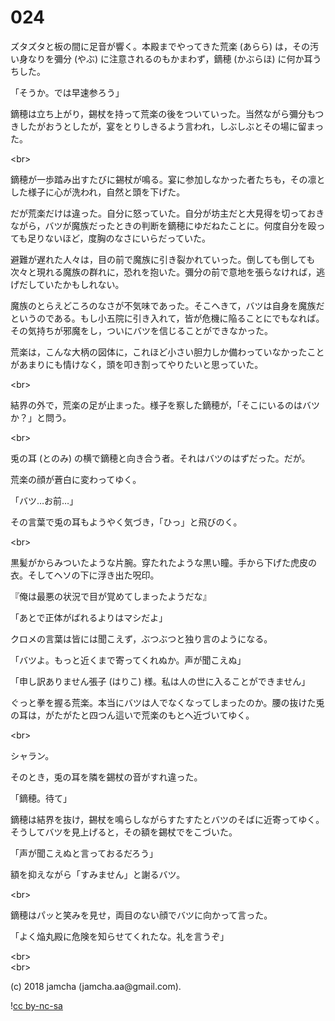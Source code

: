 #+OPTIONS: toc:nil
#+OPTIONS: \n:t
#+OPTIONS: ^:{}

* 024

  ズタズタと板の間に足音が響く。本殿までやってきた荒楽 (あらら) は，その汚い身なりを彌分 (やぶ) に注意されるのもかまわず，鏑穂 (かぶらほ) に何か耳うちした。

  「そうか。では早速参ろう」

  鏑穂は立ち上がり，錫杖を持って荒楽の後をついていった。当然ながら彌分もつきしたがおうとしたが，宴をとりしきるよう言われ，しぶしぶとその場に留まった。

  <br>

  鏑穂が一歩踏み出すたびに錫杖が鳴る。宴に参加しなかった者たちも，その凛とした様子に心が洗われ，自然と頭を下げた。

  だが荒楽だけは違った。自分に怒っていた。自分が坊主だと大見得を切っておきながら，バツが魔族だったときの判断を鏑穂にゆだねたことに。何度自分を殴っても足りないほど，度胸のなさにいらだっていた。

  避難が遅れた人々は，目の前で魔族に引き裂かれていった。倒しても倒しても次々と現れる魔族の群れに，恐れを抱いた。彌分の前で意地を張らなければ，逃げだしていたかもしれない。

  魔族のとらえどころのなさが不気味であった。そこへきて，バツは自身を魔族だというのである。もし小五院に引き入れて，皆が危機に陥ることにでもなれば。その気持ちが邪魔をし，ついにバツを信じることができなかった。

  荒楽は，こんな大柄の図体に，これほど小さい胆力しか備わっていなかったことがあまりにも情けなく，頭を叩き割ってやりたいと思っていた。

  <br>

  結界の外で，荒楽の足が止まった。様子を察した鏑穂が，「そこにいるのはバツか？」と問う。

  <br>

  兎の耳 (とのみ) の横で鏑穂と向き合う者。それはバツのはずだった。だが。

  荒楽の顔が蒼白に変わってゆく。

  「バツ…お前…」

  その言葉で兎の耳もようやく気づき，「ひっ」と飛びのく。

  <br>

  黒髪がからみついたような片腕。穿たれたような黒い瞳。手から下げた虎皮の衣。そしてヘソの下に浮き出た呪印。

  『俺は最悪の状況で目が覚めてしまったようだな』

  「あとで正体がばれるよりはマシだよ」

  クロメの言葉は皆には聞こえず，ぶつぶつと独り言のようになる。

  「バツよ。もっと近くまで寄ってくれぬか。声が聞こえぬ」

  「申し訳ありません張子 (はりこ) 様。私は人の世に入ることができません」

  ぐっと拳を握る荒楽。本当にバツは人でなくなってしまったのか。腰の抜けた兎の耳は，がたがたと四つん這いで荒楽のもとへ近づいてゆく。

  <br>

  シャラン。

  そのとき，兎の耳を隣を錫杖の音がすれ違った。

  「鏑穂。待て」

  鏑穂は結界を抜け，錫杖を鳴らしながらすたすたとバツのそばに近寄ってゆく。そうしてバツを見上げると，その額を錫杖でをこづいた。

  「声が聞こえぬと言っておるだろう」

  額を抑えながら「すみません」と謝るバツ。

  <br>

  鏑穂はパッと笑みを見せ，両目のない顔でバツに向かって言った。

  「よく焔丸殿に危険を知らせてくれたな。礼を言うぞ」

  <br>
  <br>

  (c) 2018 jamcha (jamcha.aa@gmail.com).

  ![[https://i.creativecommons.org/l/by-nc-sa/4.0/88x31.png][cc by-nc-sa]]
